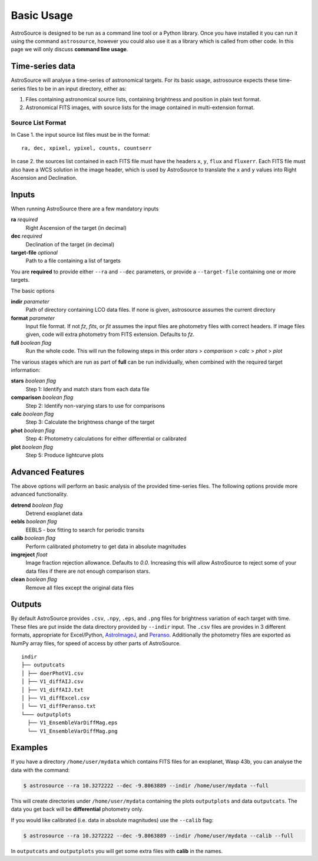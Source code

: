 Basic Usage
===========

AstroSource is designed to be run as a command line tool or a Python library. Once you have installed it you can run it using the command ``astrosource``, however you could also use it as a library which is called from other code. In this page we will only discuss **command line usage**.

Time-series data
------------------

AstroSource will analyse a time-series of astronomical targets. For its basic usage, astrosource expects these time-series files to be in an input directory, either as:

1. Files containing astronomical source lists, containing brightness and position in plain text format.
2. Astronomical FITS images, with source lists for the image contained in multi-extension format.

Source List Format
~~~~~~~~~~~~~~~~~~~~~~~

In Case 1. the input source list files must be in the format: ::

    ra, dec, xpixel, ypixel, counts, countserr

In case 2. the sources list contained in each FITS file must have the headers ``x``, ``y``, ``flux`` and ``fluxerr``. Each FITS file must also have a WCS solution in the image header, which is used by AstroSource to translate the ``x`` and ``y`` values into Right Ascension and Declination.

Inputs
--------

When running AstroSource there are a few mandatory inputs

**ra** `required`
  Right Ascension of the target (in decimal)
**dec** `required`
  Declination of the target (in decimal)
**target-file** `optional`
  Path to a file containing a list of targets

You are **required** to provide either ``--ra`` and ``--dec`` parameters, or provide a ``--target-file`` containing one or more targets.

The basic options

**indir** `parameter`
  Path of directory containing LCO data files. If none is given, astrosource assumes the current directory
**format** `parameter`
  Input file format. If not `fz`, `fits`, or `fit` assumes the input files are photometry files with correct headers. If image files given, code will extra photometry from FITS extension. Defaults to `fz`.
**full** `boolean flag`
  Run the whole code. This will run the following steps in this order `stars` > `comparison` > `calc` > `phot` > `plot`

The various stages which are run as part of **full** can be run individually, when combined with the required target information:

**stars** `boolean flag`
  Step 1: Identify and match stars from each data file
**comparison** `boolean flag`
  Step 2: Identify non-varying stars to use for comparisons
**calc** `boolean flag`
  Step 3: Calculate the brightness change of the target
**phot** `boolean flag`
  Step 4: Photometry calculations for either differential or calibrated
**plot** `boolean flag`
  Step 5: Produce lightcurve plots

Advanced Features
------------------

The above options will perform an basic analysis of the provided time-series files. The following options provide more advanced functionality.

**detrend** `boolean flag`
  Detrend exoplanet data
**eebls** `boolean flag`
  EEBLS - box fitting to search for periodic transits
**calib** `boolean flag`
  Perform calibrated photometry to get data in absolute magnitudes
**imgreject** `float`
  Image fraction rejection allowance. Defaults to `0.0`. Increasing this will allow AstroSource to reject some of your data files if there are not enough comparison stars.
**clean** `boolean flag`
  Remove all files except the original data files

Outputs
-------

By default AstroSource provides ``.csv``, ``.npy``, ``.eps``, and ``.png`` files for brightness variation of each target with time. These files are put inside the data directory provided by ``--indir`` input. The ``.csv`` files are provides in 3 different formats, appropriate for Excel/Python, `AstroImageJ <https://www.astro.louisville.edu/software/astroimagej/>`_, and `Peranso <http://www.cbabelgium.com/peranso/>`_. Additionally the photometry files are exported as NumPy array files, for speed of access by other parts of AstroSource.

::

  indir
  ├── outputcats
  │ ├── doerPhotV1.csv
  │ ├── V1_diffAIJ.csv
  │ ├── V1_diffAIJ.txt
  │ ├── V1_diffExcel.csv
  │ └── V1_diffPeranso.txt
  └─── outputplots
    ├── V1_EnsembleVarDiffMag.eps
    └── V1_EnsembleVarDiffMag.png


Examples
--------

If you have a directory ``/home/user/mydata`` which contains FITS files for an exoplanet, Wasp 43b, you can analyse the data with the command:

.. code-block:: bash

  $ astrosource --ra 10.3272222 --dec -9.8063889 --indir /home/user/mydata --full

This will create directories under ``/home/user/mydata`` containing the plots ``outputplots`` and data ``outputcats``. The data you get back will be **differential** photometry only.

If you would like calibrated (i.e. data in absolute magnitudes) use the ``--calib`` flag:

.. code-block:: bash

  $ astrosource --ra 10.3272222 --dec -9.8063889 --indir /home/user/mydata --calib --full

In ``outputcats`` and ``outputplots`` you will get some extra files with **calib** in the names.
